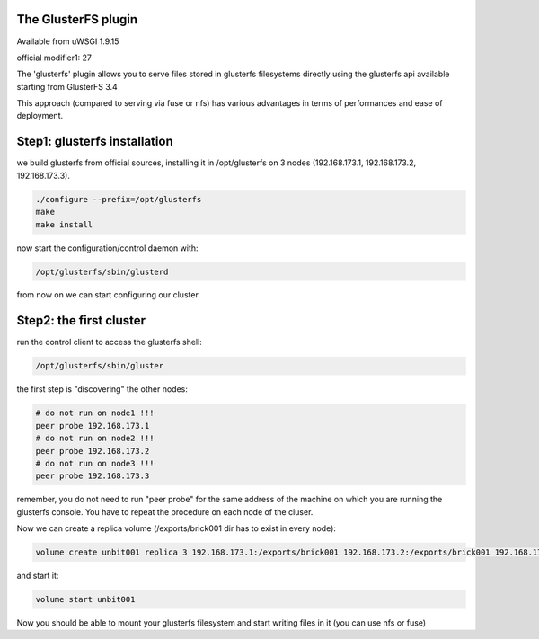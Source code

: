 The GlusterFS plugin
====================

Available from uWSGI 1.9.15

official modifier1: 27

The 'glusterfs' plugin allows you to serve files stored in glusterfs filesystems directly using the glusterfs api
available starting from GlusterFS 3.4

This approach (compared to serving via fuse or nfs) has various advantages in terms of performances and ease of deployment.


Step1: glusterfs installation
=============================

we build glusterfs from official sources, installing it in /opt/glusterfs on 3 nodes (192.168.173.1, 192.168.173.2, 192.168.173.3).

.. code-block:: sh

   ./configure --prefix=/opt/glusterfs
   make
   make install
   
now start the configuration/control daemon with:

.. code-block:: sh

   /opt/glusterfs/sbin/glusterd
   
from now on we can start configuring our cluster

Step2: the first cluster
========================

run the control client to access the glusterfs shell:

.. code-block:: sh

   /opt/glusterfs/sbin/gluster
   
the first step is "discovering" the other nodes:

.. code-block:: sh

   # do not run on node1 !!!
   peer probe 192.168.173.1
   # do not run on node2 !!!
   peer probe 192.168.173.2
   # do not run on node3 !!!
   peer probe 192.168.173.3

remember, you do not need to run "peer probe" for the same address of the machine on which you are running
the glusterfs console. You have to repeat the procedure on each node of the cluser.

Now we can create a replica volume (/exports/brick001 dir has to exist in every node):

.. code-block:: sh

   volume create unbit001 replica 3 192.168.173.1:/exports/brick001 192.168.173.2:/exports/brick001 192.168.173.3:/exports/brick001
   
and start it:

.. code-block:: sh

   volume start unbit001
   
Now you should be able to mount your glusterfs filesystem and start writing files in it (you can use nfs or fuse)
